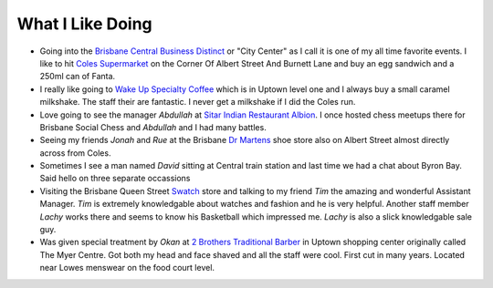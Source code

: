 What I Like Doing
=================

* Going into the `Brisbane Central Business Distinct <https://en.wikipedia.org/wiki/Brisbane_central_business_district>`__
  or "City Center" as I call it is one of my all time favorite events. I like to hit `Coles Supermarket <https://www.coles.com.au/>`__
  on the Corner Of Albert Street And Burnett Lane and buy an egg sandwich and a 250ml can of Fanta.
* I really like going to `Wake Up Specialty Coffee <https://wakeupcoffee.com.au/>`__ which is in Uptown level one and
  I always buy a small caramel milkshake. The staff their are fantastic. I never get a milkshake if I did the Coles run.
* Love going to see the manager *Abdullah* at `Sitar Indian Restaurant Albion <https://www.sitar.com.au/>`__. I once hosted
  chess meetups there for Brisbane Social Chess and *Abdullah* and I had many battles.
* Seeing my friends *Jonah* and *Rue* at the Brisbane `Dr Martens <https://www.drmartens.com.au>`__ shoe store also on
  Albert Street almost directly across from Coles.
* Sometimes I see a man named *David* sitting at Central train station and last time we had a chat about Byron Bay. Said
  hello on three separate occassions
* Visiting the Brisbane Queen Street `Swatch <https://www.swatch.com/en-au/>`__ store and talking to my friend *Tim*
  the amazing and wonderful Assistant Manager. *Tim* is extremely knowledgable about watches and fashion and he is very
  helpful. Another staff member *Lachy* works there and seems to know his Basketball which impressed me. *Lachy* is also
  a slick knowledgable sale guy.
* Was given special treatment by *Okan* at `2 Brothers Traditional Barber <https://2brothersbarber.com/>`__ in Uptown
  shopping center originally called The Myer Centre. Got both my head and face shaved and all the staff were cool.
  First cut in many years. Located near Lowes menswear on the food court level.
